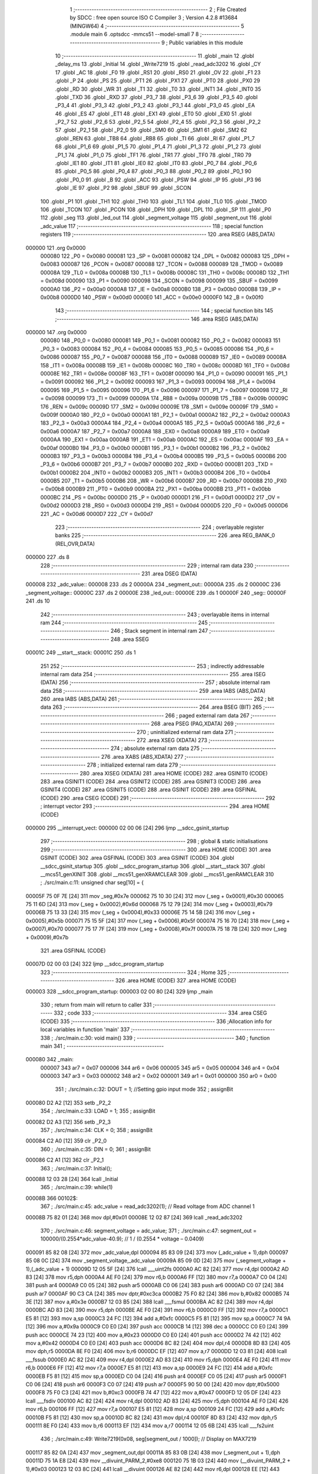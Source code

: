                                       1 ;--------------------------------------------------------
                                      2 ; File Created by SDCC : free open source ISO C Compiler 
                                      3 ; Version 4.2.8 #13684 (MINGW64)
                                      4 ;--------------------------------------------------------
                                      5 	.module main
                                      6 	.optsdcc -mmcs51 --model-small
                                      7 	
                                      8 ;--------------------------------------------------------
                                      9 ; Public variables in this module
                                     10 ;--------------------------------------------------------
                                     11 	.globl _main
                                     12 	.globl _delay_ms
                                     13 	.globl _Initial
                                     14 	.globl _Write7219
                                     15 	.globl _read_adc3202
                                     16 	.globl _CY
                                     17 	.globl _AC
                                     18 	.globl _F0
                                     19 	.globl _RS1
                                     20 	.globl _RS0
                                     21 	.globl _OV
                                     22 	.globl _F1
                                     23 	.globl _P
                                     24 	.globl _PS
                                     25 	.globl _PT1
                                     26 	.globl _PX1
                                     27 	.globl _PT0
                                     28 	.globl _PX0
                                     29 	.globl _RD
                                     30 	.globl _WR
                                     31 	.globl _T1
                                     32 	.globl _T0
                                     33 	.globl _INT1
                                     34 	.globl _INT0
                                     35 	.globl _TXD
                                     36 	.globl _RXD
                                     37 	.globl _P3_7
                                     38 	.globl _P3_6
                                     39 	.globl _P3_5
                                     40 	.globl _P3_4
                                     41 	.globl _P3_3
                                     42 	.globl _P3_2
                                     43 	.globl _P3_1
                                     44 	.globl _P3_0
                                     45 	.globl _EA
                                     46 	.globl _ES
                                     47 	.globl _ET1
                                     48 	.globl _EX1
                                     49 	.globl _ET0
                                     50 	.globl _EX0
                                     51 	.globl _P2_7
                                     52 	.globl _P2_6
                                     53 	.globl _P2_5
                                     54 	.globl _P2_4
                                     55 	.globl _P2_3
                                     56 	.globl _P2_2
                                     57 	.globl _P2_1
                                     58 	.globl _P2_0
                                     59 	.globl _SM0
                                     60 	.globl _SM1
                                     61 	.globl _SM2
                                     62 	.globl _REN
                                     63 	.globl _TB8
                                     64 	.globl _RB8
                                     65 	.globl _TI
                                     66 	.globl _RI
                                     67 	.globl _P1_7
                                     68 	.globl _P1_6
                                     69 	.globl _P1_5
                                     70 	.globl _P1_4
                                     71 	.globl _P1_3
                                     72 	.globl _P1_2
                                     73 	.globl _P1_1
                                     74 	.globl _P1_0
                                     75 	.globl _TF1
                                     76 	.globl _TR1
                                     77 	.globl _TF0
                                     78 	.globl _TR0
                                     79 	.globl _IE1
                                     80 	.globl _IT1
                                     81 	.globl _IE0
                                     82 	.globl _IT0
                                     83 	.globl _P0_7
                                     84 	.globl _P0_6
                                     85 	.globl _P0_5
                                     86 	.globl _P0_4
                                     87 	.globl _P0_3
                                     88 	.globl _P0_2
                                     89 	.globl _P0_1
                                     90 	.globl _P0_0
                                     91 	.globl _B
                                     92 	.globl _ACC
                                     93 	.globl _PSW
                                     94 	.globl _IP
                                     95 	.globl _P3
                                     96 	.globl _IE
                                     97 	.globl _P2
                                     98 	.globl _SBUF
                                     99 	.globl _SCON
                                    100 	.globl _P1
                                    101 	.globl _TH1
                                    102 	.globl _TH0
                                    103 	.globl _TL1
                                    104 	.globl _TL0
                                    105 	.globl _TMOD
                                    106 	.globl _TCON
                                    107 	.globl _PCON
                                    108 	.globl _DPH
                                    109 	.globl _DPL
                                    110 	.globl _SP
                                    111 	.globl _P0
                                    112 	.globl _seg
                                    113 	.globl _led_out
                                    114 	.globl _segment_voltage
                                    115 	.globl _segment_out
                                    116 	.globl _adc_value
                                    117 ;--------------------------------------------------------
                                    118 ; special function registers
                                    119 ;--------------------------------------------------------
                                    120 	.area RSEG    (ABS,DATA)
      000000                        121 	.org 0x0000
                           000080   122 _P0	=	0x0080
                           000081   123 _SP	=	0x0081
                           000082   124 _DPL	=	0x0082
                           000083   125 _DPH	=	0x0083
                           000087   126 _PCON	=	0x0087
                           000088   127 _TCON	=	0x0088
                           000089   128 _TMOD	=	0x0089
                           00008A   129 _TL0	=	0x008a
                           00008B   130 _TL1	=	0x008b
                           00008C   131 _TH0	=	0x008c
                           00008D   132 _TH1	=	0x008d
                           000090   133 _P1	=	0x0090
                           000098   134 _SCON	=	0x0098
                           000099   135 _SBUF	=	0x0099
                           0000A0   136 _P2	=	0x00a0
                           0000A8   137 _IE	=	0x00a8
                           0000B0   138 _P3	=	0x00b0
                           0000B8   139 _IP	=	0x00b8
                           0000D0   140 _PSW	=	0x00d0
                           0000E0   141 _ACC	=	0x00e0
                           0000F0   142 _B	=	0x00f0
                                    143 ;--------------------------------------------------------
                                    144 ; special function bits
                                    145 ;--------------------------------------------------------
                                    146 	.area RSEG    (ABS,DATA)
      000000                        147 	.org 0x0000
                           000080   148 _P0_0	=	0x0080
                           000081   149 _P0_1	=	0x0081
                           000082   150 _P0_2	=	0x0082
                           000083   151 _P0_3	=	0x0083
                           000084   152 _P0_4	=	0x0084
                           000085   153 _P0_5	=	0x0085
                           000086   154 _P0_6	=	0x0086
                           000087   155 _P0_7	=	0x0087
                           000088   156 _IT0	=	0x0088
                           000089   157 _IE0	=	0x0089
                           00008A   158 _IT1	=	0x008a
                           00008B   159 _IE1	=	0x008b
                           00008C   160 _TR0	=	0x008c
                           00008D   161 _TF0	=	0x008d
                           00008E   162 _TR1	=	0x008e
                           00008F   163 _TF1	=	0x008f
                           000090   164 _P1_0	=	0x0090
                           000091   165 _P1_1	=	0x0091
                           000092   166 _P1_2	=	0x0092
                           000093   167 _P1_3	=	0x0093
                           000094   168 _P1_4	=	0x0094
                           000095   169 _P1_5	=	0x0095
                           000096   170 _P1_6	=	0x0096
                           000097   171 _P1_7	=	0x0097
                           000098   172 _RI	=	0x0098
                           000099   173 _TI	=	0x0099
                           00009A   174 _RB8	=	0x009a
                           00009B   175 _TB8	=	0x009b
                           00009C   176 _REN	=	0x009c
                           00009D   177 _SM2	=	0x009d
                           00009E   178 _SM1	=	0x009e
                           00009F   179 _SM0	=	0x009f
                           0000A0   180 _P2_0	=	0x00a0
                           0000A1   181 _P2_1	=	0x00a1
                           0000A2   182 _P2_2	=	0x00a2
                           0000A3   183 _P2_3	=	0x00a3
                           0000A4   184 _P2_4	=	0x00a4
                           0000A5   185 _P2_5	=	0x00a5
                           0000A6   186 _P2_6	=	0x00a6
                           0000A7   187 _P2_7	=	0x00a7
                           0000A8   188 _EX0	=	0x00a8
                           0000A9   189 _ET0	=	0x00a9
                           0000AA   190 _EX1	=	0x00aa
                           0000AB   191 _ET1	=	0x00ab
                           0000AC   192 _ES	=	0x00ac
                           0000AF   193 _EA	=	0x00af
                           0000B0   194 _P3_0	=	0x00b0
                           0000B1   195 _P3_1	=	0x00b1
                           0000B2   196 _P3_2	=	0x00b2
                           0000B3   197 _P3_3	=	0x00b3
                           0000B4   198 _P3_4	=	0x00b4
                           0000B5   199 _P3_5	=	0x00b5
                           0000B6   200 _P3_6	=	0x00b6
                           0000B7   201 _P3_7	=	0x00b7
                           0000B0   202 _RXD	=	0x00b0
                           0000B1   203 _TXD	=	0x00b1
                           0000B2   204 _INT0	=	0x00b2
                           0000B3   205 _INT1	=	0x00b3
                           0000B4   206 _T0	=	0x00b4
                           0000B5   207 _T1	=	0x00b5
                           0000B6   208 _WR	=	0x00b6
                           0000B7   209 _RD	=	0x00b7
                           0000B8   210 _PX0	=	0x00b8
                           0000B9   211 _PT0	=	0x00b9
                           0000BA   212 _PX1	=	0x00ba
                           0000BB   213 _PT1	=	0x00bb
                           0000BC   214 _PS	=	0x00bc
                           0000D0   215 _P	=	0x00d0
                           0000D1   216 _F1	=	0x00d1
                           0000D2   217 _OV	=	0x00d2
                           0000D3   218 _RS0	=	0x00d3
                           0000D4   219 _RS1	=	0x00d4
                           0000D5   220 _F0	=	0x00d5
                           0000D6   221 _AC	=	0x00d6
                           0000D7   222 _CY	=	0x00d7
                                    223 ;--------------------------------------------------------
                                    224 ; overlayable register banks
                                    225 ;--------------------------------------------------------
                                    226 	.area REG_BANK_0	(REL,OVR,DATA)
      000000                        227 	.ds 8
                                    228 ;--------------------------------------------------------
                                    229 ; internal ram data
                                    230 ;--------------------------------------------------------
                                    231 	.area DSEG    (DATA)
      000008                        232 _adc_value::
      000008                        233 	.ds 2
      00000A                        234 _segment_out::
      00000A                        235 	.ds 2
      00000C                        236 _segment_voltage::
      00000C                        237 	.ds 2
      00000E                        238 _led_out::
      00000E                        239 	.ds 1
      00000F                        240 _seg::
      00000F                        241 	.ds 10
                                    242 ;--------------------------------------------------------
                                    243 ; overlayable items in internal ram
                                    244 ;--------------------------------------------------------
                                    245 ;--------------------------------------------------------
                                    246 ; Stack segment in internal ram
                                    247 ;--------------------------------------------------------
                                    248 	.area SSEG
      00001C                        249 __start__stack:
      00001C                        250 	.ds	1
                                    251 
                                    252 ;--------------------------------------------------------
                                    253 ; indirectly addressable internal ram data
                                    254 ;--------------------------------------------------------
                                    255 	.area ISEG    (DATA)
                                    256 ;--------------------------------------------------------
                                    257 ; absolute internal ram data
                                    258 ;--------------------------------------------------------
                                    259 	.area IABS    (ABS,DATA)
                                    260 	.area IABS    (ABS,DATA)
                                    261 ;--------------------------------------------------------
                                    262 ; bit data
                                    263 ;--------------------------------------------------------
                                    264 	.area BSEG    (BIT)
                                    265 ;--------------------------------------------------------
                                    266 ; paged external ram data
                                    267 ;--------------------------------------------------------
                                    268 	.area PSEG    (PAG,XDATA)
                                    269 ;--------------------------------------------------------
                                    270 ; uninitialized external ram data
                                    271 ;--------------------------------------------------------
                                    272 	.area XSEG    (XDATA)
                                    273 ;--------------------------------------------------------
                                    274 ; absolute external ram data
                                    275 ;--------------------------------------------------------
                                    276 	.area XABS    (ABS,XDATA)
                                    277 ;--------------------------------------------------------
                                    278 ; initialized external ram data
                                    279 ;--------------------------------------------------------
                                    280 	.area XISEG   (XDATA)
                                    281 	.area HOME    (CODE)
                                    282 	.area GSINIT0 (CODE)
                                    283 	.area GSINIT1 (CODE)
                                    284 	.area GSINIT2 (CODE)
                                    285 	.area GSINIT3 (CODE)
                                    286 	.area GSINIT4 (CODE)
                                    287 	.area GSINIT5 (CODE)
                                    288 	.area GSINIT  (CODE)
                                    289 	.area GSFINAL (CODE)
                                    290 	.area CSEG    (CODE)
                                    291 ;--------------------------------------------------------
                                    292 ; interrupt vector
                                    293 ;--------------------------------------------------------
                                    294 	.area HOME    (CODE)
      000000                        295 __interrupt_vect:
      000000 02 00 06         [24]  296 	ljmp	__sdcc_gsinit_startup
                                    297 ;--------------------------------------------------------
                                    298 ; global & static initialisations
                                    299 ;--------------------------------------------------------
                                    300 	.area HOME    (CODE)
                                    301 	.area GSINIT  (CODE)
                                    302 	.area GSFINAL (CODE)
                                    303 	.area GSINIT  (CODE)
                                    304 	.globl __sdcc_gsinit_startup
                                    305 	.globl __sdcc_program_startup
                                    306 	.globl __start__stack
                                    307 	.globl __mcs51_genXINIT
                                    308 	.globl __mcs51_genXRAMCLEAR
                                    309 	.globl __mcs51_genRAMCLEAR
                                    310 ;	./src/main.c:11: unsigned char seg[10] = {
      00005F 75 0F 7E         [24]  311 	mov	_seg,#0x7e
      000062 75 10 30         [24]  312 	mov	(_seg + 0x0001),#0x30
      000065 75 11 6D         [24]  313 	mov	(_seg + 0x0002),#0x6d
      000068 75 12 79         [24]  314 	mov	(_seg + 0x0003),#0x79
      00006B 75 13 33         [24]  315 	mov	(_seg + 0x0004),#0x33
      00006E 75 14 5B         [24]  316 	mov	(_seg + 0x0005),#0x5b
      000071 75 15 5F         [24]  317 	mov	(_seg + 0x0006),#0x5f
      000074 75 16 70         [24]  318 	mov	(_seg + 0x0007),#0x70
      000077 75 17 7F         [24]  319 	mov	(_seg + 0x0008),#0x7f
      00007A 75 18 7B         [24]  320 	mov	(_seg + 0x0009),#0x7b
                                    321 	.area GSFINAL (CODE)
      00007D 02 00 03         [24]  322 	ljmp	__sdcc_program_startup
                                    323 ;--------------------------------------------------------
                                    324 ; Home
                                    325 ;--------------------------------------------------------
                                    326 	.area HOME    (CODE)
                                    327 	.area HOME    (CODE)
      000003                        328 __sdcc_program_startup:
      000003 02 00 80         [24]  329 	ljmp	_main
                                    330 ;	return from main will return to caller
                                    331 ;--------------------------------------------------------
                                    332 ; code
                                    333 ;--------------------------------------------------------
                                    334 	.area CSEG    (CODE)
                                    335 ;------------------------------------------------------------
                                    336 ;Allocation info for local variables in function 'main'
                                    337 ;------------------------------------------------------------
                                    338 ;	./src/main.c:30: void main()
                                    339 ;	-----------------------------------------
                                    340 ;	 function main
                                    341 ;	-----------------------------------------
      000080                        342 _main:
                           000007   343 	ar7 = 0x07
                           000006   344 	ar6 = 0x06
                           000005   345 	ar5 = 0x05
                           000004   346 	ar4 = 0x04
                           000003   347 	ar3 = 0x03
                           000002   348 	ar2 = 0x02
                           000001   349 	ar1 = 0x01
                           000000   350 	ar0 = 0x00
                                    351 ;	./src/main.c:32: DOUT = 1; //Setting gpio input mode
                                    352 ;	assignBit
      000080 D2 A2            [12]  353 	setb	_P2_2
                                    354 ;	./src/main.c:33: LOAD = 1; 
                                    355 ;	assignBit
      000082 D2 A3            [12]  356 	setb	_P2_3
                                    357 ;	./src/main.c:34: CLK = 0;
                                    358 ;	assignBit
      000084 C2 A0            [12]  359 	clr	_P2_0
                                    360 ;	./src/main.c:35: DIN = 0;
                                    361 ;	assignBit
      000086 C2 A1            [12]  362 	clr	_P2_1
                                    363 ;	./src/main.c:37: Initial();
      000088 12 03 28         [24]  364 	lcall	_Initial
                                    365 ;	./src/main.c:39: while(1)
      00008B                        366 00102$:
                                    367 ;	./src/main.c:45: adc_value =  read_adc3202(1);    // Read voltage from ADC channel 1 
      00008B 75 82 01         [24]  368 	mov	dpl,#0x01
      00008E 12 02 87         [24]  369 	lcall	_read_adc3202
                                    370 ;	./src/main.c:46: segment_voltage = adc_value;
                                    371 ;	./src/main.c:47: segment_out = 100000/(0.2554*adc_value-40.9);        // 1 / (0.2554 * voltage – 0.0409)
      000091 85 82 08         [24]  372 	mov	_adc_value,dpl
      000094 85 83 09         [24]  373 	mov	(_adc_value + 1),dph
      000097 85 08 0C         [24]  374 	mov	_segment_voltage,_adc_value
      00009A 85 09 0D         [24]  375 	mov	(_segment_voltage + 1),(_adc_value + 1)
      00009D 12 05 5F         [24]  376 	lcall	___uint2fs
      0000A0 AC 82            [24]  377 	mov	r4,dpl
      0000A2 AD 83            [24]  378 	mov	r5,dph
      0000A4 AE F0            [24]  379 	mov	r6,b
      0000A6 FF               [12]  380 	mov	r7,a
      0000A7 C0 04            [24]  381 	push	ar4
      0000A9 C0 05            [24]  382 	push	ar5
      0000AB C0 06            [24]  383 	push	ar6
      0000AD C0 07            [24]  384 	push	ar7
      0000AF 90 C3 CA         [24]  385 	mov	dptr,#0xc3ca
      0000B2 75 F0 82         [24]  386 	mov	b,#0x82
      0000B5 74 3E            [12]  387 	mov	a,#0x3e
      0000B7 12 03 B5         [24]  388 	lcall	___fsmul
      0000BA AC 82            [24]  389 	mov	r4,dpl
      0000BC AD 83            [24]  390 	mov	r5,dph
      0000BE AE F0            [24]  391 	mov	r6,b
      0000C0 FF               [12]  392 	mov	r7,a
      0000C1 E5 81            [12]  393 	mov	a,sp
      0000C3 24 FC            [12]  394 	add	a,#0xfc
      0000C5 F5 81            [12]  395 	mov	sp,a
      0000C7 74 9A            [12]  396 	mov	a,#0x9a
      0000C9 C0 E0            [24]  397 	push	acc
      0000CB 14               [12]  398 	dec	a
      0000CC C0 E0            [24]  399 	push	acc
      0000CE 74 23            [12]  400 	mov	a,#0x23
      0000D0 C0 E0            [24]  401 	push	acc
      0000D2 74 42            [12]  402 	mov	a,#0x42
      0000D4 C0 E0            [24]  403 	push	acc
      0000D6 8C 82            [24]  404 	mov	dpl,r4
      0000D8 8D 83            [24]  405 	mov	dph,r5
      0000DA 8E F0            [24]  406 	mov	b,r6
      0000DC EF               [12]  407 	mov	a,r7
      0000DD 12 03 81         [24]  408 	lcall	___fssub
      0000E0 AC 82            [24]  409 	mov	r4,dpl
      0000E2 AD 83            [24]  410 	mov	r5,dph
      0000E4 AE F0            [24]  411 	mov	r6,b
      0000E6 FF               [12]  412 	mov	r7,a
      0000E7 E5 81            [12]  413 	mov	a,sp
      0000E9 24 FC            [12]  414 	add	a,#0xfc
      0000EB F5 81            [12]  415 	mov	sp,a
      0000ED C0 04            [24]  416 	push	ar4
      0000EF C0 05            [24]  417 	push	ar5
      0000F1 C0 06            [24]  418 	push	ar6
      0000F3 C0 07            [24]  419 	push	ar7
      0000F5 90 50 00         [24]  420 	mov	dptr,#0x5000
      0000F8 75 F0 C3         [24]  421 	mov	b,#0xc3
      0000FB 74 47            [12]  422 	mov	a,#0x47
      0000FD 12 05 DF         [24]  423 	lcall	___fsdiv
      000100 AC 82            [24]  424 	mov	r4,dpl
      000102 AD 83            [24]  425 	mov	r5,dph
      000104 AE F0            [24]  426 	mov	r6,b
      000106 FF               [12]  427 	mov	r7,a
      000107 E5 81            [12]  428 	mov	a,sp
      000109 24 FC            [12]  429 	add	a,#0xfc
      00010B F5 81            [12]  430 	mov	sp,a
      00010D 8C 82            [24]  431 	mov	dpl,r4
      00010F 8D 83            [24]  432 	mov	dph,r5
      000111 8E F0            [24]  433 	mov	b,r6
      000113 EF               [12]  434 	mov	a,r7
      000114 12 05 6B         [24]  435 	lcall	___fs2uint
                                    436 ;	./src/main.c:49: Write7219(0x08, seg[segment_out / 1000]);    // Display on MAX7219
      000117 85 82 0A         [24]  437 	mov	_segment_out,dpl
      00011A 85 83 0B         [24]  438 	mov	(_segment_out + 1),dph
      00011D 75 1A E8         [24]  439 	mov	__divuint_PARM_2,#0xe8
      000120 75 1B 03         [24]  440 	mov	(__divuint_PARM_2 + 1),#0x03
      000123 12 03 8C         [24]  441 	lcall	__divuint
      000126 AE 82            [24]  442 	mov	r6,dpl
      000128 EE               [12]  443 	mov	a,r6
      000129 24 0F            [12]  444 	add	a,#_seg
      00012B F9               [12]  445 	mov	r1,a
      00012C 87 19            [24]  446 	mov	_Write7219_PARM_2,@r1
      00012E 75 82 08         [24]  447 	mov	dpl,#0x08
      000131 12 03 09         [24]  448 	lcall	_Write7219
                                    449 ;	./src/main.c:50: Write7219(0x07, seg[segment_out % 1000 / 100]+ 0x80);
      000134 75 1A E8         [24]  450 	mov	__moduint_PARM_2,#0xe8
      000137 75 1B 03         [24]  451 	mov	(__moduint_PARM_2 + 1),#0x03
      00013A 85 0A 82         [24]  452 	mov	dpl,_segment_out
      00013D 85 0B 83         [24]  453 	mov	dph,(_segment_out + 1)
      000140 12 04 B9         [24]  454 	lcall	__moduint
      000143 75 1A 64         [24]  455 	mov	__divuint_PARM_2,#0x64
      000146 75 1B 00         [24]  456 	mov	(__divuint_PARM_2 + 1),#0x00
      000149 12 03 8C         [24]  457 	lcall	__divuint
      00014C AE 82            [24]  458 	mov	r6,dpl
      00014E EE               [12]  459 	mov	a,r6
      00014F 24 0F            [12]  460 	add	a,#_seg
      000151 F9               [12]  461 	mov	r1,a
      000152 87 07            [24]  462 	mov	ar7,@r1
      000154 74 80            [12]  463 	mov	a,#0x80
      000156 2F               [12]  464 	add	a,r7
      000157 F5 19            [12]  465 	mov	_Write7219_PARM_2,a
      000159 75 82 07         [24]  466 	mov	dpl,#0x07
      00015C 12 03 09         [24]  467 	lcall	_Write7219
                                    468 ;	./src/main.c:51: Write7219(0x06, seg[segment_out % 100 / 10]);
      00015F 75 1A 64         [24]  469 	mov	__moduint_PARM_2,#0x64
      000162 75 1B 00         [24]  470 	mov	(__moduint_PARM_2 + 1),#0x00
      000165 85 0A 82         [24]  471 	mov	dpl,_segment_out
      000168 85 0B 83         [24]  472 	mov	dph,(_segment_out + 1)
      00016B 12 04 B9         [24]  473 	lcall	__moduint
      00016E 75 1A 0A         [24]  474 	mov	__divuint_PARM_2,#0x0a
      000171 75 1B 00         [24]  475 	mov	(__divuint_PARM_2 + 1),#0x00
      000174 12 03 8C         [24]  476 	lcall	__divuint
      000177 AE 82            [24]  477 	mov	r6,dpl
      000179 EE               [12]  478 	mov	a,r6
      00017A 24 0F            [12]  479 	add	a,#_seg
      00017C F9               [12]  480 	mov	r1,a
      00017D 87 19            [24]  481 	mov	_Write7219_PARM_2,@r1
      00017F 75 82 06         [24]  482 	mov	dpl,#0x06
      000182 12 03 09         [24]  483 	lcall	_Write7219
                                    484 ;	./src/main.c:52: Write7219(0x05, seg[segment_out % 10]);
      000185 75 1A 0A         [24]  485 	mov	__moduint_PARM_2,#0x0a
      000188 75 1B 00         [24]  486 	mov	(__moduint_PARM_2 + 1),#0x00
      00018B 85 0A 82         [24]  487 	mov	dpl,_segment_out
      00018E 85 0B 83         [24]  488 	mov	dph,(_segment_out + 1)
      000191 12 04 B9         [24]  489 	lcall	__moduint
      000194 AE 82            [24]  490 	mov	r6,dpl
      000196 EE               [12]  491 	mov	a,r6
      000197 24 0F            [12]  492 	add	a,#_seg
      000199 F9               [12]  493 	mov	r1,a
      00019A 87 19            [24]  494 	mov	_Write7219_PARM_2,@r1
      00019C 75 82 05         [24]  495 	mov	dpl,#0x05
      00019F 12 03 09         [24]  496 	lcall	_Write7219
                                    497 ;	./src/main.c:55: Write7219(0x04, seg[segment_voltage / 1000]+ 0x80);    // Display on MAX7219
      0001A2 75 1A E8         [24]  498 	mov	__divuint_PARM_2,#0xe8
      0001A5 75 1B 03         [24]  499 	mov	(__divuint_PARM_2 + 1),#0x03
      0001A8 85 0C 82         [24]  500 	mov	dpl,_segment_voltage
      0001AB 85 0D 83         [24]  501 	mov	dph,(_segment_voltage + 1)
      0001AE 12 03 8C         [24]  502 	lcall	__divuint
      0001B1 AE 82            [24]  503 	mov	r6,dpl
      0001B3 EE               [12]  504 	mov	a,r6
      0001B4 24 0F            [12]  505 	add	a,#_seg
      0001B6 F9               [12]  506 	mov	r1,a
      0001B7 87 07            [24]  507 	mov	ar7,@r1
      0001B9 74 80            [12]  508 	mov	a,#0x80
      0001BB 2F               [12]  509 	add	a,r7
      0001BC F5 19            [12]  510 	mov	_Write7219_PARM_2,a
      0001BE 75 82 04         [24]  511 	mov	dpl,#0x04
      0001C1 12 03 09         [24]  512 	lcall	_Write7219
                                    513 ;	./src/main.c:56: Write7219(0x03, seg[segment_voltage % 1000 / 100]);
      0001C4 75 1A E8         [24]  514 	mov	__moduint_PARM_2,#0xe8
      0001C7 75 1B 03         [24]  515 	mov	(__moduint_PARM_2 + 1),#0x03
      0001CA 85 0C 82         [24]  516 	mov	dpl,_segment_voltage
      0001CD 85 0D 83         [24]  517 	mov	dph,(_segment_voltage + 1)
      0001D0 12 04 B9         [24]  518 	lcall	__moduint
      0001D3 75 1A 64         [24]  519 	mov	__divuint_PARM_2,#0x64
      0001D6 75 1B 00         [24]  520 	mov	(__divuint_PARM_2 + 1),#0x00
      0001D9 12 03 8C         [24]  521 	lcall	__divuint
      0001DC AE 82            [24]  522 	mov	r6,dpl
      0001DE EE               [12]  523 	mov	a,r6
      0001DF 24 0F            [12]  524 	add	a,#_seg
      0001E1 F9               [12]  525 	mov	r1,a
      0001E2 87 19            [24]  526 	mov	_Write7219_PARM_2,@r1
      0001E4 75 82 03         [24]  527 	mov	dpl,#0x03
      0001E7 12 03 09         [24]  528 	lcall	_Write7219
                                    529 ;	./src/main.c:57: Write7219(0x02, seg[segment_voltage % 100 / 10]);
      0001EA 75 1A 64         [24]  530 	mov	__moduint_PARM_2,#0x64
      0001ED 75 1B 00         [24]  531 	mov	(__moduint_PARM_2 + 1),#0x00
      0001F0 85 0C 82         [24]  532 	mov	dpl,_segment_voltage
      0001F3 85 0D 83         [24]  533 	mov	dph,(_segment_voltage + 1)
      0001F6 12 04 B9         [24]  534 	lcall	__moduint
      0001F9 75 1A 0A         [24]  535 	mov	__divuint_PARM_2,#0x0a
      0001FC 75 1B 00         [24]  536 	mov	(__divuint_PARM_2 + 1),#0x00
      0001FF 12 03 8C         [24]  537 	lcall	__divuint
      000202 AE 82            [24]  538 	mov	r6,dpl
      000204 EE               [12]  539 	mov	a,r6
      000205 24 0F            [12]  540 	add	a,#_seg
      000207 F9               [12]  541 	mov	r1,a
      000208 87 19            [24]  542 	mov	_Write7219_PARM_2,@r1
      00020A 75 82 02         [24]  543 	mov	dpl,#0x02
      00020D 12 03 09         [24]  544 	lcall	_Write7219
                                    545 ;	./src/main.c:58: Write7219(0x01, seg[segment_voltage % 10]);
      000210 75 1A 0A         [24]  546 	mov	__moduint_PARM_2,#0x0a
      000213 75 1B 00         [24]  547 	mov	(__moduint_PARM_2 + 1),#0x00
      000216 85 0C 82         [24]  548 	mov	dpl,_segment_voltage
      000219 85 0D 83         [24]  549 	mov	dph,(_segment_voltage + 1)
      00021C 12 04 B9         [24]  550 	lcall	__moduint
      00021F AE 82            [24]  551 	mov	r6,dpl
      000221 EE               [12]  552 	mov	a,r6
      000222 24 0F            [12]  553 	add	a,#_seg
      000224 F9               [12]  554 	mov	r1,a
      000225 87 19            [24]  555 	mov	_Write7219_PARM_2,@r1
      000227 75 82 01         [24]  556 	mov	dpl,#0x01
      00022A 12 03 09         [24]  557 	lcall	_Write7219
                                    558 ;	./src/main.c:59: delay_ms(500);
      00022D 90 01 F4         [24]  559 	mov	dptr,#0x01f4
      000230 12 03 6A         [24]  560 	lcall	_delay_ms
                                    561 ;	./src/main.c:61: }
      000233 02 00 8B         [24]  562 	ljmp	00102$
                                    563 	.area CSEG    (CODE)
                                    564 	.area CONST   (CODE)
                                    565 	.area XINIT   (CODE)
                                    566 	.area CABS    (ABS,CODE)
